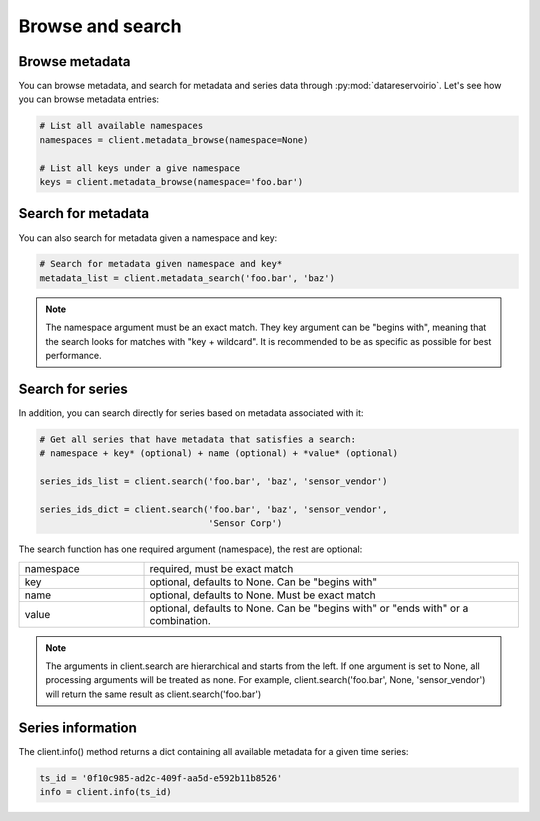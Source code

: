 Browse and search
=================

Browse metadata
---------------
You can browse metadata, and search for metadata and series data through
:py:mod:`datareservoirio`. Let's see how you can browse metadata entries:

.. code-block:: python

    # List all available namespaces
    namespaces = client.metadata_browse(namespace=None)

    # List all keys under a give namespace
    keys = client.metadata_browse(namespace='foo.bar')


Search for metadata
-------------------
You can also search for metadata given a namespace and key:

.. code-block:: python

    # Search for metadata given namespace and key*
    metadata_list = client.metadata_search('foo.bar', 'baz')


.. note::

    The namespace argument must be an exact match. They key argument can be "begins with", meaning that 
    the search looks for matches with "key + wildcard". It is recommended to be as specific as
    possible for best performance.


Search for series
-----------------
In addition, you can search directly for series based on metadata associated
with it:

.. code-block:: python

    # Get all series that have metadata that satisfies a search:
    # namespace + key* (optional) + name (optional) + *value* (optional)

    series_ids_list = client.search('foo.bar', 'baz', 'sensor_vendor')

    series_ids_dict = client.search('foo.bar', 'baz', 'sensor_vendor',
                                    'Sensor Corp')


The search function has one required argument (namespace), the rest are optional:

.. list-table::
   :widths: 25 75

   * - namespace
     - required, must be exact match   
   * - key
     - optional, defaults to None. Can be "begins with"
   * - name
     - optional, defaults to None. Must be exact match
   * - value
     - optional, defaults to None. Can be "begins with" or "ends with" or a combination. 



.. note::
    
    The arguments in client.search are hierarchical and starts from the left. If one argument is set to None, 
    all processing arguments will be treated as none. For example, client.search('foo.bar', None, 'sensor_vendor')
    will return the same result as client.search('foo.bar')


Series information
------------------
The client.info() method returns a dict containing all available metadata for a given time series:

.. code-block:: python

    ts_id = '0f10c985-ad2c-409f-aa5d-e592b11b8526'
    info = client.info(ts_id)



.. _DataReservoir.io: https://www.datareservoir.io/
.. _Pandas: https://pandas.pydata.org/
